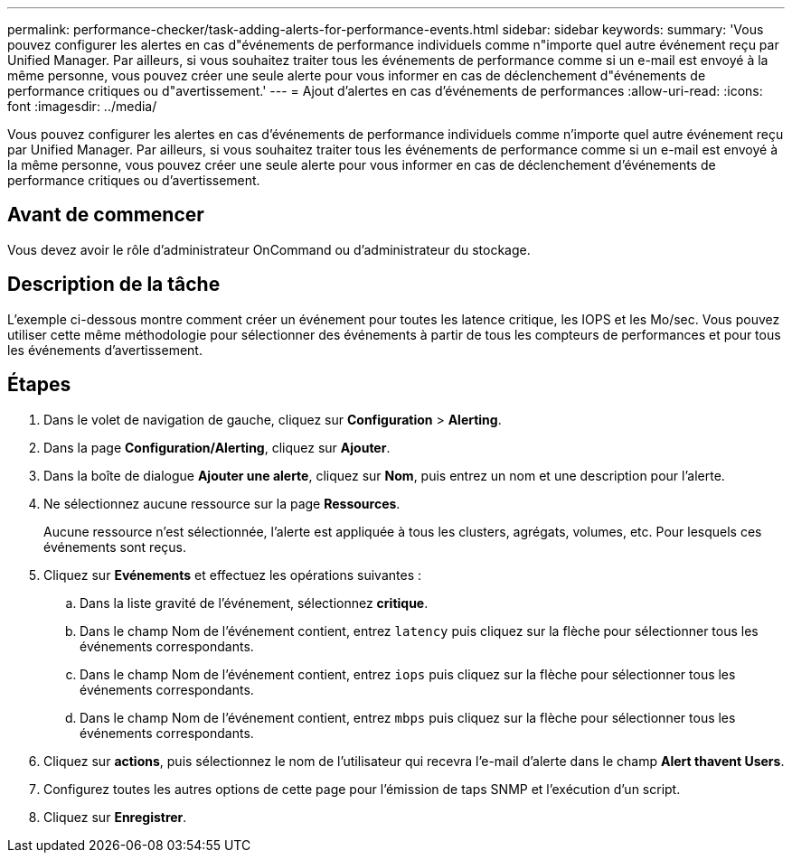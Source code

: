 ---
permalink: performance-checker/task-adding-alerts-for-performance-events.html 
sidebar: sidebar 
keywords:  
summary: 'Vous pouvez configurer les alertes en cas d"événements de performance individuels comme n"importe quel autre événement reçu par Unified Manager. Par ailleurs, si vous souhaitez traiter tous les événements de performance comme si un e-mail est envoyé à la même personne, vous pouvez créer une seule alerte pour vous informer en cas de déclenchement d"événements de performance critiques ou d"avertissement.' 
---
= Ajout d'alertes en cas d'événements de performances
:allow-uri-read: 
:icons: font
:imagesdir: ../media/


[role="lead"]
Vous pouvez configurer les alertes en cas d'événements de performance individuels comme n'importe quel autre événement reçu par Unified Manager. Par ailleurs, si vous souhaitez traiter tous les événements de performance comme si un e-mail est envoyé à la même personne, vous pouvez créer une seule alerte pour vous informer en cas de déclenchement d'événements de performance critiques ou d'avertissement.



== Avant de commencer

Vous devez avoir le rôle d'administrateur OnCommand ou d'administrateur du stockage.



== Description de la tâche

L'exemple ci-dessous montre comment créer un événement pour toutes les latence critique, les IOPS et les Mo/sec. Vous pouvez utiliser cette même méthodologie pour sélectionner des événements à partir de tous les compteurs de performances et pour tous les événements d'avertissement.



== Étapes

. Dans le volet de navigation de gauche, cliquez sur *Configuration* > *Alerting*.
. Dans la page *Configuration/Alerting*, cliquez sur *Ajouter*.
. Dans la boîte de dialogue *Ajouter une alerte*, cliquez sur *Nom*, puis entrez un nom et une description pour l'alerte.
. Ne sélectionnez aucune ressource sur la page *Ressources*.
+
Aucune ressource n'est sélectionnée, l'alerte est appliquée à tous les clusters, agrégats, volumes, etc. Pour lesquels ces événements sont reçus.

. Cliquez sur *Evénements* et effectuez les opérations suivantes :
+
.. Dans la liste gravité de l'événement, sélectionnez *critique*.
.. Dans le champ Nom de l'événement contient, entrez `latency` puis cliquez sur la flèche pour sélectionner tous les événements correspondants.
.. Dans le champ Nom de l'événement contient, entrez `iops` puis cliquez sur la flèche pour sélectionner tous les événements correspondants.
.. Dans le champ Nom de l'événement contient, entrez `mbps` puis cliquez sur la flèche pour sélectionner tous les événements correspondants.


. Cliquez sur *actions*, puis sélectionnez le nom de l'utilisateur qui recevra l'e-mail d'alerte dans le champ *Alert thavent Users*.
. Configurez toutes les autres options de cette page pour l'émission de taps SNMP et l'exécution d'un script.
. Cliquez sur *Enregistrer*.

